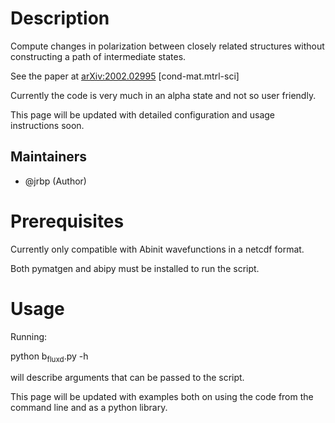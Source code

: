 #+TITLE:
#+DATE:    February 7, 2020
#+STARTUP: inlineimages nofold

* Table of Contents :TOC_3:noexport:
- [[#description][Description]]
  - [[#maintainers][Maintainers]]
- [[#prerequisites][Prerequisites]]
- [[#usage][Usage]]

* Description

Compute changes in polarization between closely related structures without
constructing a path of intermediate states.

See the paper at [[https://arxiv.org/abs/2002.02995][arXiv:2002.02995]] [cond-mat.mtrl-sci]


Currently the code is very much in an alpha state and not so user friendly.

This page will be updated with detailed configuration and usage instructions soon.

** Maintainers
+ @jrbp (Author)

* Prerequisites
Currently only compatible with Abinit wavefunctions in a netcdf format.

Both pymatgen and abipy must be installed to run the script.


# * Features
# An in-depth list of features, how to use them, and their dependencies.

* Usage

Running:
#+begin_sh
python b_flux_d.py -h
#+end_sh
will describe arguments that can be passed to the script.

This page will be updated with examples both on using the code from the command
line and as a python library.



# * Troubleshooting
# Common issues and their solution, or places to look for help.
